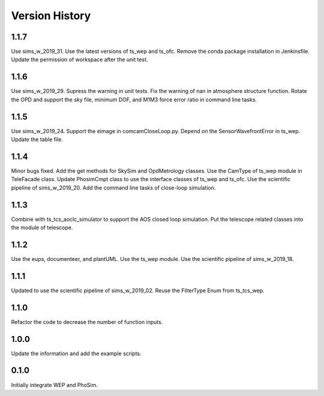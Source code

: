 .. py:currentmodule:: lsst.ts.phosim

.. _lsst.ts.phosim-version_history:

##################
Version History
##################

.. _lsst.ts.phosim-1.1.7:

-------------
1.1.7
-------------

Use sims_w_2019_31. Use the latest versions of ts_wep and ts_ofc. Remove the conda package installation in Jenkinsfile. Update the permission of workspace after the unit test.

.. _lsst.ts.phosim-1.1.6:

-------------
1.1.6
-------------

Use sims_w_2019_29. Supress the warning in unit tests. Fix the warning of nan in atmosphere structure function. Rotate the OPD and support the sky file, minimum DOF, and M1M3 force error ratio in command line tasks.

.. _lsst.ts.phosim-1.1.5:

-------------
1.1.5
-------------

Use sims_w_2019_24. Support the eimage in comcamCloseLoop.py. Depend on the SensorWavefrontError in ts_wep. Update the table file.

.. _lsst.ts.phosim-1.1.4:

-------------
1.1.4
-------------

Minor bugs fixed. Add the get methods for SkySim and OpdMetrology classes. Use the CamType of ts_wep module in TeleFacade class. Update PhosimCmpt class to use the interface classes of ts_wep and ts_ofc. Use the scientific pipeline of sims_w_2019_20. Add the command line tasks of close-loop simulation.

.. _lsst.ts.phosim-1.1.3:

-------------
1.1.3
-------------

Combine with ts_tcs_aoclc_simulator to support the AOS closed loop simulation. Put the telescope related classes into the module of telescope.

.. _lsst.ts.phosim-1.1.2:

-------------
1.1.2
-------------

Use the eups, documenteer, and plantUML. Use the ts_wep module. Use the scientific pipeline of sims_w_2019_18.

.. _lsst.ts.phosim-1.1.1:

-------------
1.1.1
-------------

Updated to use the scientific pipeline of sims_w_2019_02. Reuse the FilterType Enum from ts_tcs_wep.

.. _lsst.ts.phosim-1.1.0:

-------------
1.1.0
-------------

Refactor the code to decrease the number of function inputs.

.. _lsst.ts.phosim-1.0.0:

-------------
1.0.0
-------------

Update the information and add the example scripts.

.. _lsst.ts.phosim-0.1.0:

-------------
0.1.0
-------------

Initially integrate WEP and PhoSim.
